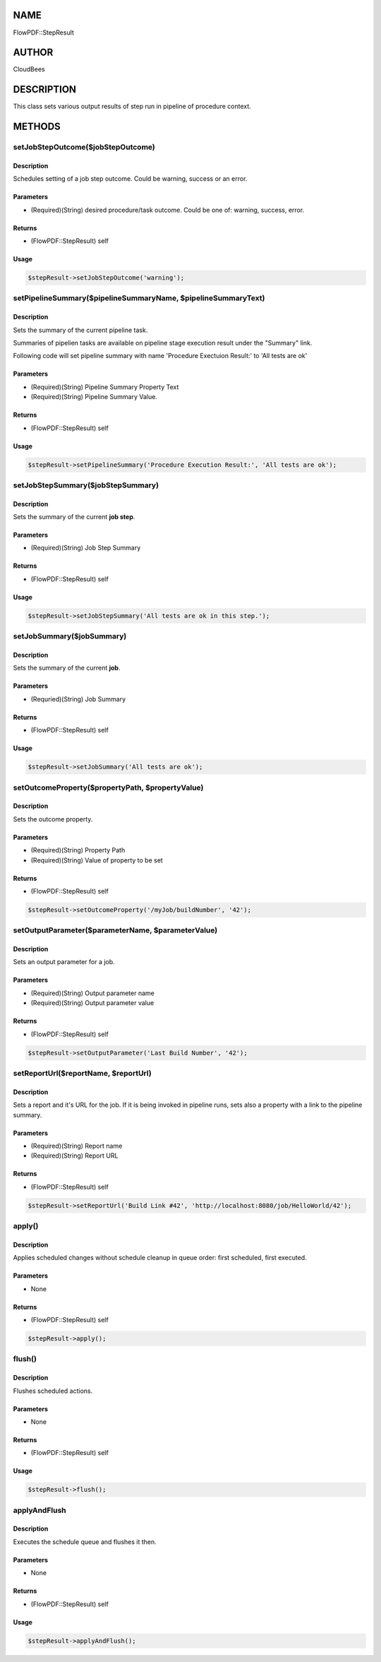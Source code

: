 NAME
====

FlowPDF::StepResult

AUTHOR
======

CloudBees

DESCRIPTION
===========

This class sets various output results of step run in pipeline of
procedure context.

METHODS
=======

setJobStepOutcome($jobStepOutcome)
----------------------------------

.. _description-1:

Description
~~~~~~~~~~~

Schedules setting of a job step outcome. Could be warning, success or an
error.

Parameters
~~~~~~~~~~

-  (Required)(String) desired procedure/task outcome. Could be one of:
   warning, success, error.

Returns
~~~~~~~

-  (FlowPDF::StepResult) self

Usage
~~~~~

.. code:: perl


       $stepResult->setJobStepOutcome('warning');

setPipelineSummary($pipelineSummaryName, $pipelineSummaryText)
--------------------------------------------------------------

.. _description-2:

Description
~~~~~~~~~~~

Sets the summary of the current pipeline task.

Summaries of pipelien tasks are available on pipeline stage execution
result under the "Summary" link.

Following code will set pipeline summary with name 'Procedure Exectuion
Result:' to 'All tests are ok'

.. _parameters-1:

Parameters
~~~~~~~~~~

-  (Required)(String) Pipeline Summary Property Text
-  (Required)(String) Pipeline Summary Value.

.. _returns-1:

Returns
~~~~~~~

-  (FlowPDF::StepResult) self

.. _usage-1:

Usage
~~~~~

.. code:: perl


       $stepResult->setPipelineSummary('Procedure Execution Result:', 'All tests are ok');

setJobStepSummary($jobStepSummary)
----------------------------------

.. _description-3:

Description
~~~~~~~~~~~

Sets the summary of the current **job step**.

.. _parameters-2:

Parameters
~~~~~~~~~~

-  (Required)(String) Job Step Summary

.. _returns-2:

Returns
~~~~~~~

-  (FlowPDF::StepResult) self

.. _usage-2:

Usage
~~~~~

.. code:: perl


       $stepResult->setJobStepSummary('All tests are ok in this step.');

setJobSummary($jobSummary)
--------------------------

.. _description-4:

Description
~~~~~~~~~~~

Sets the summary of the current **job**.

.. _parameters-3:

Parameters
~~~~~~~~~~

-  (Requried)(String) Job Summary

.. _returns-3:

Returns
~~~~~~~

-  (FlowPDF::StepResult) self

.. _usage-3:

Usage
~~~~~

.. code:: perl


       $stepResult->setJobSummary('All tests are ok');

setOutcomeProperty($propertyPath, $propertyValue)
-------------------------------------------------

.. _description-5:

Description
~~~~~~~~~~~

Sets the outcome property.

.. _parameters-4:

Parameters
~~~~~~~~~~

-  (Required)(String) Property Path
-  (Required)(String) Value of property to be set

.. _returns-4:

Returns
~~~~~~~

-  (FlowPDF::StepResult) self

.. code:: perl


       $stepResult->setOutcomeProperty('/myJob/buildNumber', '42');

setOutputParameter($parameterName, $parameterValue)
---------------------------------------------------

.. _description-6:

Description
~~~~~~~~~~~

Sets an output parameter for a job.

.. _parameters-5:

Parameters
~~~~~~~~~~

-  (Required)(String) Output parameter name
-  (Required)(String) Output parameter value

.. _returns-5:

Returns
~~~~~~~

-  (FlowPDF::StepResult) self

.. code:: perl


       $stepResult->setOutputParameter('Last Build Number', '42');

setReportUrl($reportName, $reportUrl)
-------------------------------------

.. _description-7:

Description
~~~~~~~~~~~

Sets a report and it's URL for the job. If it is being invoked in
pipeline runs, sets also a property with a link to the pipeline summary.

.. _parameters-6:

Parameters
~~~~~~~~~~

-  (Required)(String) Report name
-  (Required)(String) Report URL

.. _returns-6:

Returns
~~~~~~~

-  (FlowPDF::StepResult) self

.. code:: perl


       $stepResult->setReportUrl('Build Link #42', 'http://localhost:8080/job/HelloWorld/42');

apply()
-------

.. _description-8:

Description
~~~~~~~~~~~

Applies scheduled changes without schedule cleanup in queue order: first
scheduled, first executed.

.. _parameters-7:

Parameters
~~~~~~~~~~

-  None

.. _returns-7:

Returns
~~~~~~~

-  (FlowPDF::StepResult) self

.. code:: perl


       $stepResult->apply();

flush()
-------

.. _description-9:

Description
~~~~~~~~~~~

Flushes scheduled actions.

.. _parameters-8:

Parameters
~~~~~~~~~~

-  None

.. _returns-8:

Returns
~~~~~~~

-  (FlowPDF::StepResult) self

.. _usage-4:

Usage
~~~~~

.. code:: perl


       $stepResult->flush();

applyAndFlush
-------------

.. _description-10:

Description
~~~~~~~~~~~

Executes the schedule queue and flushes it then.

.. _parameters-9:

Parameters
~~~~~~~~~~

-  None

.. _returns-9:

Returns
~~~~~~~

-  (FlowPDF::StepResult) self

.. _usage-5:

Usage
~~~~~

.. code:: perl


       $stepResult->applyAndFlush();



